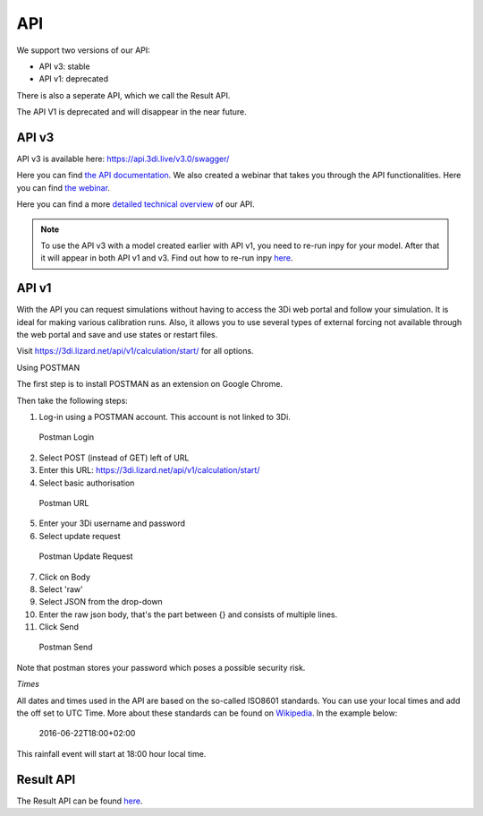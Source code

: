 .. _apicalculations:

API 
====

We support two versions of our API:

* API v3: stable
* API v1: deprecated

There is also a seperate API, which we call the Result API.



The API V1 is deprecated and will disappear in the near future.



.. _api_v3:

API v3
-------------

API v3 is available here: https://api.3di.live/v3.0/swagger/

Here you can find `the API documentation <https://api.3di.live/v3.0/docs/>`_.
We also created a webinar that takes you through the API functionalities. Here you can find `the webinar <https://attendee.gotowebinar.com/recording/1129052614373219341/>`_.

Here you can find a more `detailed technical overview <https://nens.github.io/threedi-openapi-client/usage/>`_  of our API.




.. note::
    To use the API v3 with a model created earlier with API v1, you need to re-run inpy for your model. After that it will appear in both API v1 and v3. Find out how to re-run inpy `here <https://docs.3di.live/d_threedi_versioning.html#rerun_inpy>`_.



API v1
-------------


With the API you can request simulations without having to access the 3Di web portal and follow your simulation. It is ideal for making various calibration runs. Also, it allows you to use several types of external forcing not available through the web portal and save and use states or restart files.

Visit https://3di.lizard.net/api/v1/calculation/start/ for all options.

Using POSTMAN

The first step is to install POSTMAN as an extension on Google Chrome.

Then take the following steps:

1. Log-in using a POSTMAN account. This account is not linked to 3Di.

.. figure:: image/d_postman_login.png
   :alt: Postman Login

   Postman Login

2. Select POST (instead of GET) left of URL

3. Enter this URL: https://3di.lizard.net/api/v1/calculation/start/

4. Select basic authorisation

.. figure:: image/d_postman2_url.png
   :alt: Postman URL

   Postman URL

5. Enter your 3Di username and password

6. Select update request

.. figure:: image/d_postman3_updaterequest.png
   :alt: Postman Update Request

   Postman Update Request

7. Click on Body 

8. Select 'raw' 

9. Select JSON from the drop-down

10. Enter the raw json body, that's the part between {} and consists of multiple lines.

11. Click Send

.. figure:: image/d_postman4_send.png
   :alt: Postman Send

   Postman Send

   
Note that postman stores your password which poses a possible security risk.

*Times*

All dates and times used in the API are based on the so-called ISO8601 standards. You can use your local times and add the off set to UTC Time. More about these standards can be found on `Wikipedia <https://en.wikipedia.org/wiki/ISO_8601>`_. In the example below:

    2016-06-22T18:00+02:00

This rainfall event will start at 18:00 hour local time.

Result API
------------

The Result API can be found `here <https://threedigrid.readthedocs.io/en/latest/>`_.

